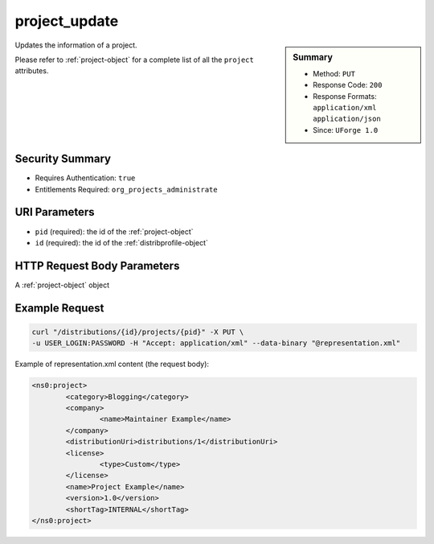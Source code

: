 .. Copyright (c) 2007-2016 UShareSoft, All rights reserved

.. _project-update:

project_update
--------------

.. function:: PUT /distributions/{id}/projects/{pid}

.. sidebar:: Summary

	* Method: ``PUT``
	* Response Code: ``200``
	* Response Formats: ``application/xml`` ``application/json``
	* Since: ``UForge 1.0``

Updates the information of a project. 

Please refer to :ref:`project-object` for a complete list of all the ``project`` attributes.

Security Summary
~~~~~~~~~~~~~~~~

* Requires Authentication: ``true``
* Entitlements Required: ``org_projects_administrate``

URI Parameters
~~~~~~~~~~~~~~

* ``pid`` (required): the id of the :ref:`project-object`
* ``id`` (required): the id of the :ref:`distribprofile-object`

HTTP Request Body Parameters
~~~~~~~~~~~~~~~~~~~~~~~~~~~~

A :ref:`project-object` object

Example Request
~~~~~~~~~~~~~~~

.. code-block:: bash

	curl "/distributions/{id}/projects/{pid}" -X PUT \
	-u USER_LOGIN:PASSWORD -H "Accept: application/xml" --data-binary "@representation.xml"

Example of representation.xml content (the request body):

.. code-block:: xml

	<ns0:project>
		<category>Blogging</category>
		<company>
			<name>Maintainer Example</name>
		</company>
		<distributionUri>distributions/1</distributionUri>
		<license>
			<type>Custom</type>
		</license>
		<name>Project Example</name>
		<version>1.0</version>
		<shortTag>INTERNAL</shortTag>
	</ns0:project>


.. seealso::

	 * :ref:`package-object`
	 * :ref:`project-create`
	 * :ref:`project-getAll`
	 * :ref:`project-get`
	 * :ref:`project-delete`
	 * :ref:`projectPkg-create`
	 * :ref:`projectPkg-get`
	 * :ref:`projectPkg-getAll`
	 * :ref:`projectPkg-delete`
	 * :ref:`projectPkg-deleteAll`
	 * :ref:`projectPkg-download`
	 * :ref:`projectPkg-downloadFile`
	 * :ref:`projectPkgs-update`
	 * :ref:`projectPkg-update`
	 * :ref:`projectPkg-upload`
